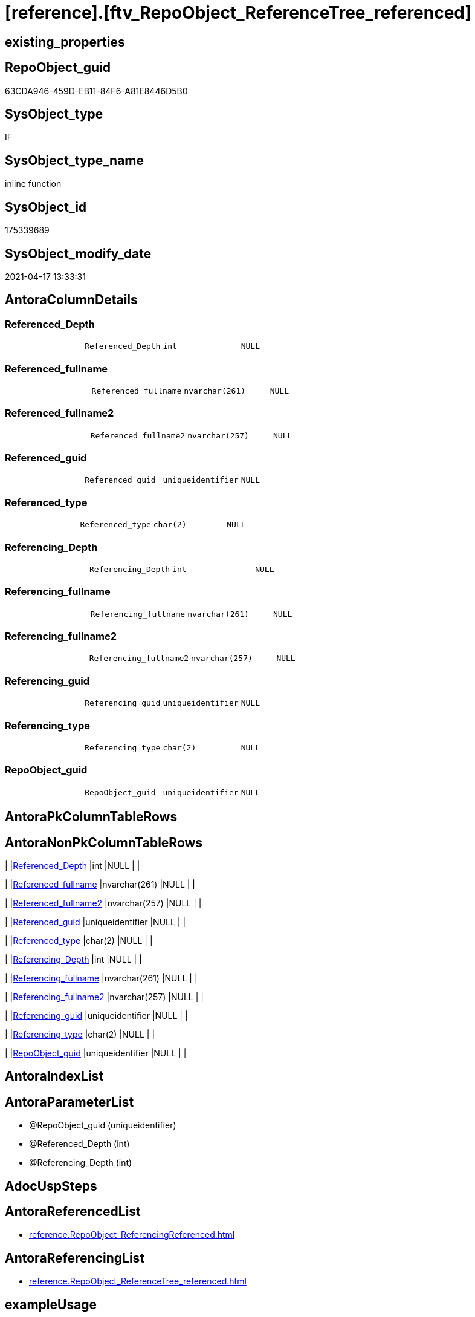 = [reference].[ftv_RepoObject_ReferenceTree_referenced]

== existing_properties

// tag::existing_properties[]
:ExistsProperty--antorareferencedlist:
:ExistsProperty--antorareferencinglist:
:ExistsProperty--exampleusage:
:ExistsProperty--referencedobjectlist:
:ExistsProperty--sql_modules_definition:
:ExistsProperty--AntoraParameterList:
:ExistsProperty--Columns:
// end::existing_properties[]

== RepoObject_guid

// tag::RepoObject_guid[]
63CDA946-459D-EB11-84F6-A81E8446D5B0
// end::RepoObject_guid[]

== SysObject_type

// tag::SysObject_type[]
IF
// end::SysObject_type[]

== SysObject_type_name

// tag::SysObject_type_name[]
inline function
// end::SysObject_type_name[]

== SysObject_id

// tag::SysObject_id[]
175339689
// end::SysObject_id[]

== SysObject_modify_date

// tag::SysObject_modify_date[]
2021-04-17 13:33:31
// end::SysObject_modify_date[]

== AntoraColumnDetails

// tag::AntoraColumnDetails[]
[[column-Referenced_Depth]]
=== Referenced_Depth

[cols="d,m,m,m,m,d"]
|===
|
|Referenced_Depth
|int
|NULL
|
|
|===


[[column-Referenced_fullname]]
=== Referenced_fullname

[cols="d,m,m,m,m,d"]
|===
|
|Referenced_fullname
|nvarchar(261)
|NULL
|
|
|===


[[column-Referenced_fullname2]]
=== Referenced_fullname2

[cols="d,m,m,m,m,d"]
|===
|
|Referenced_fullname2
|nvarchar(257)
|NULL
|
|
|===


[[column-Referenced_guid]]
=== Referenced_guid

[cols="d,m,m,m,m,d"]
|===
|
|Referenced_guid
|uniqueidentifier
|NULL
|
|
|===


[[column-Referenced_type]]
=== Referenced_type

[cols="d,m,m,m,m,d"]
|===
|
|Referenced_type
|char(2)
|NULL
|
|
|===


[[column-Referencing_Depth]]
=== Referencing_Depth

[cols="d,m,m,m,m,d"]
|===
|
|Referencing_Depth
|int
|NULL
|
|
|===


[[column-Referencing_fullname]]
=== Referencing_fullname

[cols="d,m,m,m,m,d"]
|===
|
|Referencing_fullname
|nvarchar(261)
|NULL
|
|
|===


[[column-Referencing_fullname2]]
=== Referencing_fullname2

[cols="d,m,m,m,m,d"]
|===
|
|Referencing_fullname2
|nvarchar(257)
|NULL
|
|
|===


[[column-Referencing_guid]]
=== Referencing_guid

[cols="d,m,m,m,m,d"]
|===
|
|Referencing_guid
|uniqueidentifier
|NULL
|
|
|===


[[column-Referencing_type]]
=== Referencing_type

[cols="d,m,m,m,m,d"]
|===
|
|Referencing_type
|char(2)
|NULL
|
|
|===


[[column-RepoObject_guid]]
=== RepoObject_guid

[cols="d,m,m,m,m,d"]
|===
|
|RepoObject_guid
|uniqueidentifier
|NULL
|
|
|===


// end::AntoraColumnDetails[]

== AntoraPkColumnTableRows

// tag::AntoraPkColumnTableRows[]











// end::AntoraPkColumnTableRows[]

== AntoraNonPkColumnTableRows

// tag::AntoraNonPkColumnTableRows[]
|
|<<column-Referenced_Depth>>
|int
|NULL
|
|

|
|<<column-Referenced_fullname>>
|nvarchar(261)
|NULL
|
|

|
|<<column-Referenced_fullname2>>
|nvarchar(257)
|NULL
|
|

|
|<<column-Referenced_guid>>
|uniqueidentifier
|NULL
|
|

|
|<<column-Referenced_type>>
|char(2)
|NULL
|
|

|
|<<column-Referencing_Depth>>
|int
|NULL
|
|

|
|<<column-Referencing_fullname>>
|nvarchar(261)
|NULL
|
|

|
|<<column-Referencing_fullname2>>
|nvarchar(257)
|NULL
|
|

|
|<<column-Referencing_guid>>
|uniqueidentifier
|NULL
|
|

|
|<<column-Referencing_type>>
|char(2)
|NULL
|
|

|
|<<column-RepoObject_guid>>
|uniqueidentifier
|NULL
|
|

// end::AntoraNonPkColumnTableRows[]

== AntoraIndexList

// tag::AntoraIndexList[]

// end::AntoraIndexList[]

== AntoraParameterList

// tag::AntoraParameterList[]
* @RepoObject_guid (uniqueidentifier)
* @Referenced_Depth (int)
* @Referencing_Depth (int)
// end::AntoraParameterList[]

== AdocUspSteps

// tag::adocuspsteps[]

// end::adocuspsteps[]


== AntoraReferencedList

// tag::antorareferencedlist[]
* xref:reference.RepoObject_ReferencingReferenced.adoc[]
// end::antorareferencedlist[]


== AntoraReferencingList

// tag::antorareferencinglist[]
* xref:reference.RepoObject_ReferenceTree_referenced.adoc[]
// end::antorareferencinglist[]


== exampleUsage

// tag::exampleusage[]

DECLARE @RepoObject_guid uniqueidentifier

SET @RepoObject_guid = (SELECT RepoObject_guid from [repo].[RepoObject] where RepoObject_fullname = '[repo].[RepoObject_gross]')

SELECT *
FROM [repo].[ftv_RepoObject_ReferenceTree_referenced](@RepoObject_guid, DEFAULT, DEFAULT)
ORDER BY [Referenced_Depth]
 , [Referencing_Depth]

SELECT *
FROM [repo].[ftv_RepoObject_ReferenceTree_referenced](@RepoObject_guid, 1, 1)
ORDER BY [Referenced_Depth]
 , [Referencing_Depth]

SELECT *
FROM [repo].[ftv_RepoObject_ReferenceTree_referenced](@RepoObject_guid, 0, 6)
ORDER BY [Referenced_Depth]
 , [Referencing_Depth]

SELECT *
FROM [repo].[ftv_RepoObject_ReferenceTree_referenced](@RepoObject_guid, 100, 100)
ORDER BY [Referenced_Depth]
 , [Referencing_Depth]
// end::exampleusage[]


== exampleUsage_2

// tag::exampleusage_2[]

// end::exampleusage_2[]


== exampleWrong_Usage

// tag::examplewrong_usage[]

// end::examplewrong_usage[]


== has_execution_plan_issue

// tag::has_execution_plan_issue[]

// end::has_execution_plan_issue[]


== has_get_referenced_issue

// tag::has_get_referenced_issue[]

// end::has_get_referenced_issue[]


== has_history

// tag::has_history[]

// end::has_history[]


== has_history_columns

// tag::has_history_columns[]

// end::has_history_columns[]


== is_persistence

// tag::is_persistence[]

// end::is_persistence[]


== is_persistence_check_duplicate_per_pk

// tag::is_persistence_check_duplicate_per_pk[]

// end::is_persistence_check_duplicate_per_pk[]


== is_persistence_check_for_empty_source

// tag::is_persistence_check_for_empty_source[]

// end::is_persistence_check_for_empty_source[]


== is_persistence_delete_changed

// tag::is_persistence_delete_changed[]

// end::is_persistence_delete_changed[]


== is_persistence_delete_missing

// tag::is_persistence_delete_missing[]

// end::is_persistence_delete_missing[]


== is_persistence_insert

// tag::is_persistence_insert[]

// end::is_persistence_insert[]


== is_persistence_truncate

// tag::is_persistence_truncate[]

// end::is_persistence_truncate[]


== is_persistence_update_changed

// tag::is_persistence_update_changed[]

// end::is_persistence_update_changed[]


== is_repo_managed

// tag::is_repo_managed[]

// end::is_repo_managed[]


== microsoft_database_tools_support

// tag::microsoft_database_tools_support[]

// end::microsoft_database_tools_support[]


== MS_Description

// tag::ms_description[]

// end::ms_description[]


== persistence_source_RepoObject_fullname

// tag::persistence_source_repoobject_fullname[]

// end::persistence_source_repoobject_fullname[]


== persistence_source_RepoObject_fullname2

// tag::persistence_source_repoobject_fullname2[]

// end::persistence_source_repoobject_fullname2[]


== persistence_source_RepoObject_guid

// tag::persistence_source_repoobject_guid[]

// end::persistence_source_repoobject_guid[]


== persistence_source_RepoObject_xref

// tag::persistence_source_repoobject_xref[]

// end::persistence_source_repoobject_xref[]


== pk_index_guid

// tag::pk_index_guid[]

// end::pk_index_guid[]


== pk_IndexPatternColumnDatatype

// tag::pk_indexpatterncolumndatatype[]

// end::pk_indexpatterncolumndatatype[]


== pk_IndexPatternColumnName

// tag::pk_indexpatterncolumnname[]

// end::pk_indexpatterncolumnname[]


== pk_IndexSemanticGroup

// tag::pk_indexsemanticgroup[]

// end::pk_indexsemanticgroup[]


== ReferencedObjectList

// tag::referencedobjectlist[]
* [reference].[RepoObject_ReferencingReferenced]
// end::referencedobjectlist[]


== usp_persistence_RepoObject_guid

// tag::usp_persistence_repoobject_guid[]

// end::usp_persistence_repoobject_guid[]


== UspParameters

// tag::uspparameters[]

// end::uspparameters[]


== sql_modules_definition

// tag::sql_modules_definition[]
[source,sql]
----

/*
--Duplicates are possible, if exists alternative path between objects with different depth
--to elimenate them, exclude Referenced_Depth and Referencing_Depth and use DISTINCT


<<property_start>>exampleUsage
DECLARE @RepoObject_guid uniqueidentifier

SET @RepoObject_guid = (SELECT RepoObject_guid from [repo].[RepoObject] where RepoObject_fullname = '[repo].[RepoObject_gross]')

SELECT *
FROM [repo].[ftv_RepoObject_ReferenceTree_referenced](@RepoObject_guid, DEFAULT, DEFAULT)
ORDER BY [Referenced_Depth]
 , [Referencing_Depth]

SELECT *
FROM [repo].[ftv_RepoObject_ReferenceTree_referenced](@RepoObject_guid, 1, 1)
ORDER BY [Referenced_Depth]
 , [Referencing_Depth]

SELECT *
FROM [repo].[ftv_RepoObject_ReferenceTree_referenced](@RepoObject_guid, 0, 6)
ORDER BY [Referenced_Depth]
 , [Referencing_Depth]

SELECT *
FROM [repo].[ftv_RepoObject_ReferenceTree_referenced](@RepoObject_guid, 100, 100)
ORDER BY [Referenced_Depth]
 , [Referencing_Depth]
<<property_end>>


*/
CREATE Function [reference].[ftv_RepoObject_ReferenceTree_referenced]
(
    @RepoObject_guid   UniqueIdentifier
  , @Referenced_Depth  Int = 0
  , @Referencing_Depth Int = 0 --has no effect
)
Returns Table
As
Return
(
    --trees are recursive to get parent child relations
    With
    tree_referenced
    As
        (
        Select
            FirstNode.*
          , 1 As Referenced_Depth
          , 0 As Referencing_Depth
        From
            [reference].RepoObject_ReferencingReferenced As FirstNode
        --INNER JOIN [config].[type] t1
        -- ON t1.[type] = FirstNode.Referenced_type
        --INNER JOIN [config].[type] t2
        -- ON t2.[type] = FirstNode.Referencing_type
        Where
            Referencing_guid = @RepoObject_guid
            And 1            <= @Referenced_Depth
        --AND t1.[is_DocsOutput] = 1
        --AND t2.[is_DocsOutput] = 1
        Union All
        Select
            child.*
          , Referenced_Depth = parent.Referenced_Depth + 1
          , 0
        From
            [reference].RepoObject_ReferencingReferenced As child
            Inner Join
                tree_referenced                    As parent
                    On
                    child.Referencing_guid = parent.Referenced_guid
        --INNER JOIN [config].[type] t1
        -- ON t1.[type] = child.Referenced_type
        ----INNER JOIN [config].[type] t2
        ---- ON t2.[type] = child.Referencing_type
        Where
            parent.Referenced_Depth < @Referenced_Depth
        --AND t1.[is_DocsOutput] = 1
        ----AND t2.[is_DocsOutput] = 1
        )
  --,
  --  tree_referencing
  --  As
  --      (
  --      Select
  --          FirstNode.*
  --        , 0 As Referenced_Depth
  --        , 1 As Referencing_Depth
  --      From
  --          graph.RepoObject_ReferencingReferenced As FirstNode
  --      --INNER JOIN [config].[type] t1
  --      -- ON t1.[type] = FirstNode.Referenced_type
  --      --INNER JOIN [config].[type] t2
  --      -- ON t2.[type] = FirstNode.Referencing_type
  --      Where
  --          Referenced_guid = @RepoObject_guid
  --          And 1           <= @Referencing_Depth
  --      --AND t1.[is_DocsOutput] = 1
  --      --AND t2.[is_DocsOutput] = 1
  --      Union All
  --      Select
  --          child.*
  --        , 0
  --        , Referencing_Depth = parent.Referencing_Depth + 1
  --      From
  --          graph.RepoObject_ReferencingReferenced As child
  --          Inner Join
  --              tree_referencing                   As parent
  --                  On
  --                  child.Referenced_guid = parent.Referencing_guid
  --      ----INNER JOIN [config].[type] t1
  --      ---- ON t1.[type] = child.Referenced_type
  --      --INNER JOIN [config].[type] t2
  --      -- ON t2.[type] = child.Referencing_type
  --      Where
  --          parent.Referencing_Depth < @Referencing_Depth
  --      ----AND t1.[is_DocsOutput] = 1
  --      --AND t2.[is_DocsOutput] = 1
  --      )
    Select
        *
      , @RepoObject_guid As RepoObject_guid
    From
        tree_referenced
    --Union
    --Select
    --    *
    --  , @RepoObject_guid As RepoObject_guid
    --From
    --    tree_referencing
);

----
// end::sql_modules_definition[]


